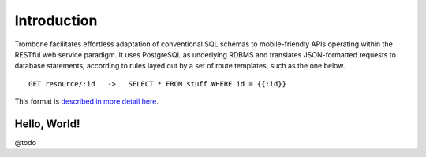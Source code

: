 Introduction
============

Trombone facilitates effortless adaptation of conventional SQL schemas to mobile-friendly APIs operating within the RESTful web service paradigm. It uses PostgreSQL as underlying RDBMS and translates JSON-formatted requests to database statements, according to rules layed out by a set of route templates, such as the one below.

.. data exchange

::

    GET resource/:id   ->   SELECT * FROM stuff WHERE id = {{:id}}


This format is `described in more detail here <route-format.html>`_.


Hello, World!
-------------

@todo
